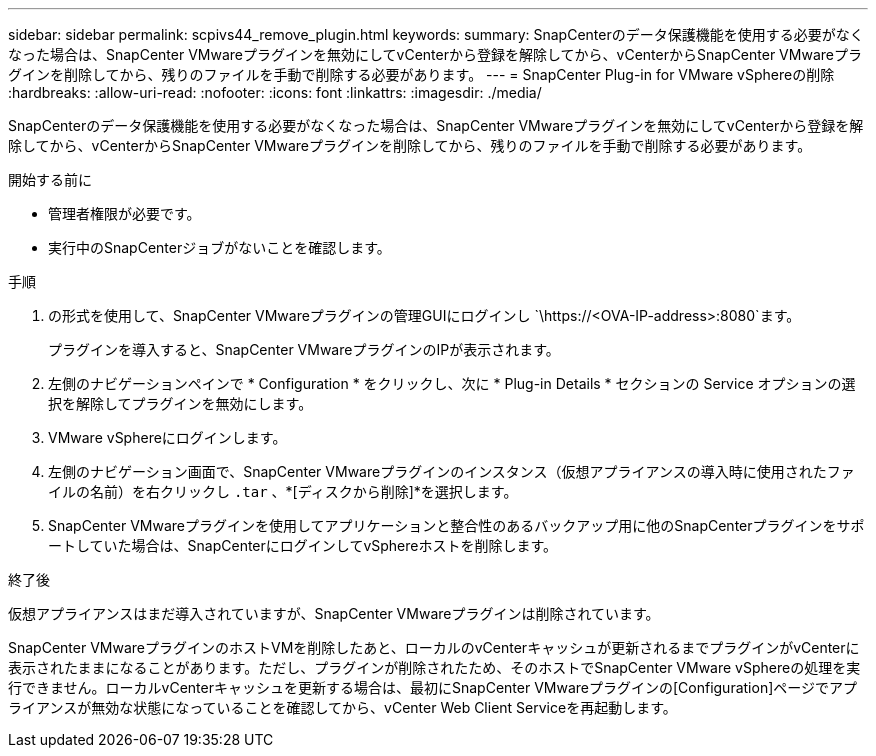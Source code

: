 ---
sidebar: sidebar 
permalink: scpivs44_remove_plugin.html 
keywords:  
summary: SnapCenterのデータ保護機能を使用する必要がなくなった場合は、SnapCenter VMwareプラグインを無効にしてvCenterから登録を解除してから、vCenterからSnapCenter VMwareプラグインを削除してから、残りのファイルを手動で削除する必要があります。 
---
= SnapCenter Plug-in for VMware vSphereの削除
:hardbreaks:
:allow-uri-read: 
:nofooter: 
:icons: font
:linkattrs: 
:imagesdir: ./media/


[role="lead"]
SnapCenterのデータ保護機能を使用する必要がなくなった場合は、SnapCenter VMwareプラグインを無効にしてvCenterから登録を解除してから、vCenterからSnapCenter VMwareプラグインを削除してから、残りのファイルを手動で削除する必要があります。

.開始する前に
* 管理者権限が必要です。
* 実行中のSnapCenterジョブがないことを確認します。


.手順
. の形式を使用して、SnapCenter VMwareプラグインの管理GUIにログインし `\https://<OVA-IP-address>:8080`ます。
+
プラグインを導入すると、SnapCenter VMwareプラグインのIPが表示されます。

. 左側のナビゲーションペインで * Configuration * をクリックし、次に * Plug-in Details * セクションの Service オプションの選択を解除してプラグインを無効にします。
. VMware vSphereにログインします。
. 左側のナビゲーション画面で、SnapCenter VMwareプラグインのインスタンス（仮想アプライアンスの導入時に使用されたファイルの名前）を右クリックし `.tar` 、*[ディスクから削除]*を選択します。
. SnapCenter VMwareプラグインを使用してアプリケーションと整合性のあるバックアップ用に他のSnapCenterプラグインをサポートしていた場合は、SnapCenterにログインしてvSphereホストを削除します。


.終了後
仮想アプライアンスはまだ導入されていますが、SnapCenter VMwareプラグインは削除されています。

SnapCenter VMwareプラグインのホストVMを削除したあと、ローカルのvCenterキャッシュが更新されるまでプラグインがvCenterに表示されたままになることがあります。ただし、プラグインが削除されたため、そのホストでSnapCenter VMware vSphereの処理を実行できません。ローカルvCenterキャッシュを更新する場合は、最初にSnapCenter VMwareプラグインの[Configuration]ページでアプライアンスが無効な状態になっていることを確認してから、vCenter Web Client Serviceを再起動します。

